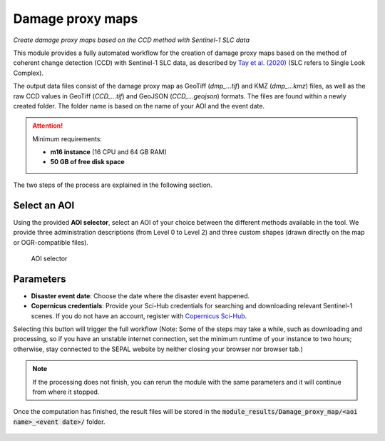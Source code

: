 Damage proxy maps
=================
*Create damage proxy maps based on the CCD method with Sentinel-1 SLC data*

This module provides a fully automated workflow for the creation of damage proxy maps based on the method of coherent change detection (CCD) with Sentinel-1 SLC data, as described by `Tay et al. (2020) <https://www.nature.com/articles/s41597-020-0443-5>`_ (SLC refers to Single Look Complex). 

The output data files consist of the damage proxy map as GeoTiff (*dmp_...tif*) and KMZ (*dmp_...kmz*) files, as well as the raw CCD values in GeoTiff (*CCD_...tif*) and GeoJSON (*CCD_...geojson*) formats. The files are found within a newly created folder. The folder name is based on the name of your AOI and the event date. 

.. attention:: 

    Minimum requirements:

    -   **m16 instance** (16 CPU and 64 GB RAM)
    -   **50 GB of free disk space** 
    
The two steps of the process are explained in the following section.
    
Select an AOI
-------------

Using the provided **AOI selector**, select an AOI of your choice between the different methods available in the tool. We provide three administration descriptions (from Level 0 to Level 2) and three custom shapes (drawn directly on the map or OGR-compatible files).

.. figure:: https://raw.githubusercontent.com/sepal-contrib/damage_proxy_maps/main/doc/img/aoi_select.png 
    
    AOI selector
    
Parameters
----------

-   **Disaster event date**: Choose the date where the disaster event happened.
-   **Copernicus credentials**: Provide your Sci-Hub credentials for searching and downloading relevant Sentinel-1 scenes. If you do not have an account, register with `Copernicus Sci-Hub <https://scihub.copernicus.eu/>`_.

Selecting this button will trigger the full workflow (Note: Some of the steps may take a while, such as downloading and processing, so if you have an unstable internet connection, set the minimum runtime of your instance to two hours; otherwise, stay connected to the SEPAL website by neither closing your browser nor browser tab.)

.. note::

    If the processing does not finish, you can rerun the module with the same parameters and it will continue from where it stopped.
    
Once the computation has finished, the result files will be stored in the :code:`module_results/Damage_proxy_map/<aoi name>_<event date>/` folder. 

.. figure:: https://raw.githubusercontent.com/sepal-contrib/damage_proxy_maps/main/doc/img/complete.png 

.. custom-edit:: https://raw.githubusercontent.com/sepal-contrib/damage_proxy_maps/release/doc/en.rst
